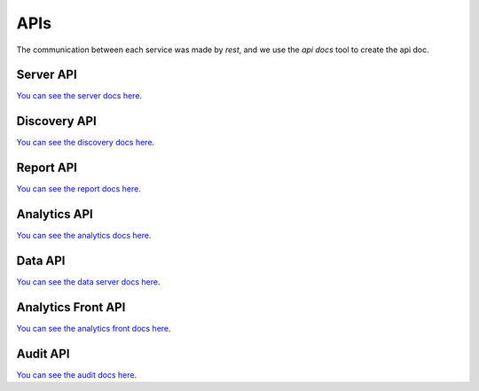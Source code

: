 APIs
====================

The communication between each service was made by `rest`, and we use the `api docs` tool to create the api doc.

Server API
----------

`You can see the server docs here <https://maestro-server.github.io/server-app/inventory/>`_. 

Discovery API
-------------

`You can see the discovery docs here <https://maestro-server.github.io/discovery-api/>`_. 

Report API
----------

`You can see the report docs here <https://maestro-server.github.io/report-app/>`_. 

Analytics API
-------------

`You can see the analytics docs here <https://maestro-server.github.io/analytics-maestro/>`_. 

Data API
--------

`You can see the data server docs here <https://maestro-server.github.io/data-app/>`_. 

Analytics Front API
-------------------

`You can see the analytics front docs here <https://maestro-server.github.io/analytics-front/>`_. 

Audit API
---------

`You can see the audit docs here <https://maestro-server.github.io/audit-app/>`_. 